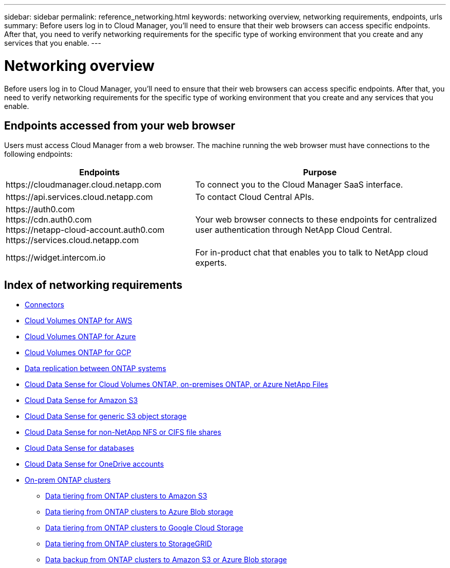 ---
sidebar: sidebar
permalink: reference_networking.html
keywords: networking overview, networking requirements, endpoints, urls
summary: Before users log in to Cloud Manager, you'll need to ensure that their web browsers can access specific endpoints. After that, you need to verify networking requirements for the specific type of working environment that you create and any services that you enable.
---

= Networking overview
:hardbreaks:
:nofooter:
:icons: font
:linkattrs:
:imagesdir: ./media/

[.lead]
Before users log in to Cloud Manager, you'll need to ensure that their web browsers can access specific endpoints. After that, you need to verify networking requirements for the specific type of working environment that you create and any services that you enable.

== Endpoints accessed from your web browser
Users must access Cloud Manager from a web browser. The machine running the web browser must have connections to the following endpoints:

[cols="43,57",options="header"]
|===
| Endpoints
| Purpose
| \https://cloudmanager.cloud.netapp.com
| To connect you to the Cloud Manager SaaS interface.

| \https://api.services.cloud.netapp.com
| To contact Cloud Central APIs.

|
\https://auth0.com
\https://cdn.auth0.com
\https://netapp-cloud-account.auth0.com
\https://services.cloud.netapp.com

| Your web browser connects to these endpoints for centralized user authentication through NetApp Cloud Central.

| \https://widget.intercom.io
| For in-product chat that enables you to talk to NetApp cloud experts.

|===

== Index of networking requirements

* link:reference_networking_cloud_manager.html[Connectors]
* link:reference_networking_aws.html[Cloud Volumes ONTAP for AWS]
* link:reference_networking_azure.html[Cloud Volumes ONTAP for Azure]
* link:reference_networking_gcp.html[Cloud Volumes ONTAP for GCP]
* link:task_replicating_data.html[Data replication between ONTAP systems]
* link:task_getting_started_compliance.html[Cloud Data Sense for Cloud Volumes ONTAP, on-premises ONTAP, or Azure NetApp Files]
* link:task_scanning_s3.html[Cloud Data Sense for Amazon S3]
* link:task_scanning_object_storage.html[Cloud Data Sense for generic S3 object storage]
* link:task_scanning_file_shares.html[Cloud Data Sense for non-NetApp NFS or CIFS file shares]
* link:task_scanning_databases.html[Cloud Data Sense for databases]
* link:task_scanning_onedrive.html[Cloud Data Sense for OneDrive accounts]
* link:task_discovering_ontap.html[On-prem ONTAP clusters]
** link:task_tiering_onprem_aws.html[Data tiering from ONTAP clusters to Amazon S3]
** link:task_tiering_onprem_azure.html[Data tiering from ONTAP clusters to Azure Blob storage]
** link:task_tiering_onprem_gcp.html[Data tiering from ONTAP clusters to Google Cloud Storage]
** link:task_tiering_onprem_storagegrid.html[Data tiering from ONTAP clusters to StorageGRID]
** link:task_backup_from_onprem.html[Data backup from ONTAP clusters to Amazon S3 or Azure Blob storage]
